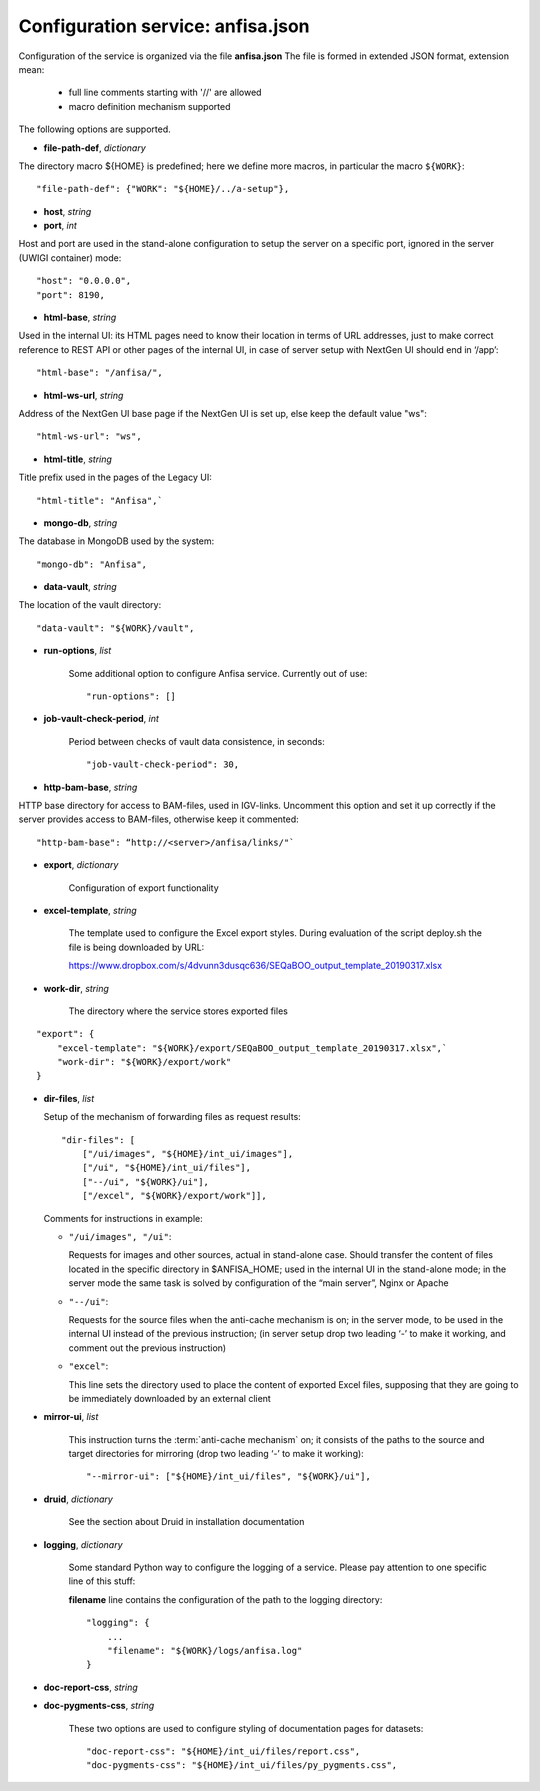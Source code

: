 Configuration service: anfisa.json
==================================

Configuration of the service is organized via the file **anfisa.json** The file is formed in extended JSON format, extension mean:

    * full line comments starting with '//' are allowed
    * macro definition mechanism supported

The following options are supported.

.. index:: 
    file-path-def; service configuration option

* **file-path-def**, *dictionary*

The directory macro ${HOME} is predefined; here we define more macros, in particular the macro ``${WORK}``::

    "file-path-def": {"WORK": "${HOME}/../a-setup"},

.. index:: 
    host; service configuration option
    port; service configuration option

* **host**, *string*
* **port**, *int*

Host and port are used in the stand-alone configuration to setup the server on a specific port, ignored in the server (UWIGI container) mode::

    "host": "0.0.0.0",
    "port": 8190,

.. index:: 
    html-base; service configuration option

* **html-base**, *string*

Used in the internal UI: its HTML pages need to know their location in terms of URL addresses, just to make correct reference to REST API or other pages of the internal UI, in case of server setup with NextGen UI should end in ‘/​app’::

    "html-base": "/anfisa/",

.. index:: 
    html-ws-url; service configuration option
    
* **html-ws-url**, *string*
    
Address of the NextGen UI base page if the NextGen UI is set up, else keep the default value ​"ws"::

    "html-ws-url": "ws",

.. index:: 
    html-title; service configuration option

* **html-title**, *string*
    
Title prefix used in the pages of the Legacy UI::

    "html-title": "Anfisa",`

.. index:: 
    mongo-db; service configuration option

* **mongo-db**, *string*
    
The database in MongoDB used by the system::

    "mongo-db": "Anfisa",
        
.. index:: 
    data-vault; service configuration option
    
* **data-vault**, *string*
    
The location of the vault directory::

    "data-vault": "${WORK}/vault",

.. index:: 
    run-options; service configuration option
    
* **run-options**, *list*

    Some additional option to configure Anfisa service. Currently out of use::

    "run-options": []

.. _job_vault_check_period:         
    
.. index:: 
    job-vault-check-period; service configuration option
    
* **job-vault-check-period**, *int*

    Period between checks of vault data consistence, in seconds::
    
        "job-vault-check-period": 30,
        
.. index:: 
    http-bam-base; service configuration option
    
* **http-bam-base**, *string*
    
HTTP base directory for access to BAM-files, used in IGV-links. Uncomment this option and set it up correctly if the server provides access to BAM-files, otherwise keep it commented::
    
    "http-bam-base": “http://<server>/anfisa/links/"`

.. index:: 
    export; service configuration option

.. _export_cfg: 

* **export**, *dictionary*

    Configuration of export functionality

.. index:: 
    excel-template; service configuration option

* **excel-template**, *string*
    
    The template used to configure the Excel export styles. During evaluation of the script deploy.sh the file is being downloaded by URL:

    `<​https://www.dropbox.com/s/4dvunn3dusqc636/SEQaBOO_output_template_20190317.xlsx​>`_

.. index:: 
    work-dir; service configuration option

* **work-dir**, *string*
   
    The directory where the service stores exported files
    
::

    "export": {
        "excel-template": "${WORK}/export/SEQaBOO_output_template_20190317.xlsx",`
        "work-dir": "${WORK}/export/work"
    }

.. index:: 
    dir-files; service configuration option

* **dir-files**, *list*

  Setup of the mechanism of forwarding files as request results::
    
    "dir-files": [
        ["/ui/images", "${HOME}/int_ui/images"],
        ["/ui", "${HOME}/int_ui/files"],
        ["--/ui", "${WORK}/ui"],
        ["/excel", "${WORK}/export/work"]],

  Comments for instructions in example:
  
  * ``"/ui/images", "/ui"``:
    
    Requests for images and other sources, actual in stand-alone case. Should transfer the content of files located in the specific directory in $ANFISA_HOME; used in the internal UI in the stand-alone mode; in the server mode the same task is solved by configuration of the “main server”, Nginx or Apache

  * ``"--/ui"``:
  
    Requests for the source files when the anti-cache mechanism is on; in the server mode, to be used in the internal UI instead of the previous instruction; (in server setup drop two leading ‘-’ to make it working, and comment out the previous instruction)

  * ``"excel"``:
  
    This line sets the directory used to place the content of exported Excel files, supposing that they are going to be immediately downloaded by an external client

.. _mirror_ui: 

.. index:: 
    mirror-ui; service configuration option

* **mirror-ui**, *list*

    This instruction turns the :term:`anti-cache mechanism` on; it consists of the paths to the source and target directories for mirroring (drop two leading ‘-’ to make it working)::

    "--mirror-ui": ["${HOME}/int_ui/files", "${WORK}/ui"],

.. index:: 
    druid; service configuration option

* **druid**, *dictionary*

    See the section about Druid in installation documentation

.. index:: 
    logging; service configuration option

* **logging**, *dictionary*

    Some standard Python way to configure the logging of a service. Please pay attention to one specific line of this stuff:    
    
    **filename** line contains the configuration of the path to the logging directory::
    
        "logging": {
            ...
            "filename": "${WORK}/logs/anfisa.log"
        }

.. index:: 
    doc-report-css; service configuration option
    doc-pygments-css; service configuration option

.. _docs_cfg: 

    
* **doc-report-css**, *string*
* **doc-pygments-css**, *string*
    

    These two options are used to configure styling of documentation pages for datasets::
        
        "doc-report-css": "${HOME}/int_ui/files/report.css",
        "doc-pygments-css": "${HOME}/int_ui/files/py_pygments.css",


